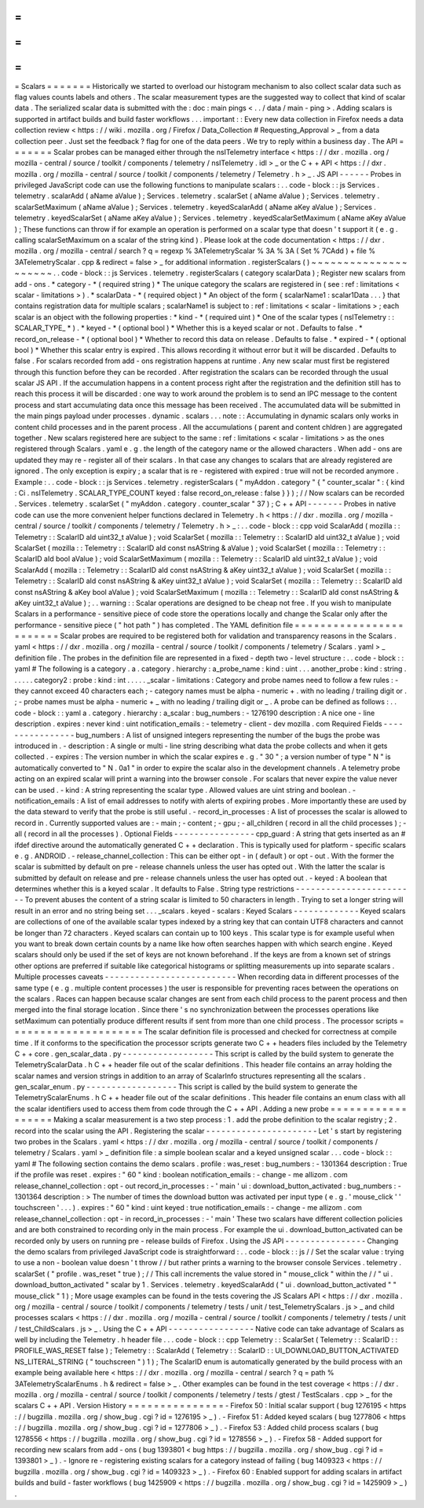 =
=
=
=
=
=
=
Scalars
=
=
=
=
=
=
=
Historically
we
started
to
overload
our
histogram
mechanism
to
also
collect
scalar
data
such
as
flag
values
counts
labels
and
others
.
The
scalar
measurement
types
are
the
suggested
way
to
collect
that
kind
of
scalar
data
.
The
serialized
scalar
data
is
submitted
with
the
:
doc
:
main
pings
<
.
.
/
data
/
main
-
ping
>
.
Adding
scalars
is
supported
in
artifact
builds
and
build
faster
workflows
.
.
.
important
:
:
Every
new
data
collection
in
Firefox
needs
a
data
collection
review
<
https
:
/
/
wiki
.
mozilla
.
org
/
Firefox
/
Data_Collection
#
Requesting_Approval
>
_
from
a
data
collection
peer
.
Just
set
the
feedback
?
flag
for
one
of
the
data
peers
.
We
try
to
reply
within
a
business
day
.
The
API
=
=
=
=
=
=
=
Scalar
probes
can
be
managed
either
through
the
nsITelemetry
interface
<
https
:
/
/
dxr
.
mozilla
.
org
/
mozilla
-
central
/
source
/
toolkit
/
components
/
telemetry
/
nsITelemetry
.
idl
>
_
or
the
C
+
+
API
<
https
:
/
/
dxr
.
mozilla
.
org
/
mozilla
-
central
/
source
/
toolkit
/
components
/
telemetry
/
Telemetry
.
h
>
_
.
JS
API
-
-
-
-
-
-
Probes
in
privileged
JavaScript
code
can
use
the
following
functions
to
manipulate
scalars
:
.
.
code
-
block
:
:
js
Services
.
telemetry
.
scalarAdd
(
aName
aValue
)
;
Services
.
telemetry
.
scalarSet
(
aName
aValue
)
;
Services
.
telemetry
.
scalarSetMaximum
(
aName
aValue
)
;
Services
.
telemetry
.
keyedScalarAdd
(
aName
aKey
aValue
)
;
Services
.
telemetry
.
keyedScalarSet
(
aName
aKey
aValue
)
;
Services
.
telemetry
.
keyedScalarSetMaximum
(
aName
aKey
aValue
)
;
These
functions
can
throw
if
for
example
an
operation
is
performed
on
a
scalar
type
that
doesn
'
t
support
it
(
e
.
g
.
calling
scalarSetMaximum
on
a
scalar
of
the
string
kind
)
.
Please
look
at
the
code
documentation
<
https
:
/
/
dxr
.
mozilla
.
org
/
mozilla
-
central
/
search
?
q
=
regexp
%
3ATelemetryScalar
%
3A
%
3A
(
Set
%
7CAdd
)
+
file
%
3ATelemetryScalar
.
cpp
&
redirect
=
false
>
_
for
additional
information
.
registerScalars
(
)
~
~
~
~
~
~
~
~
~
~
~
~
~
~
~
~
~
~
~
~
~
.
.
code
-
block
:
:
js
Services
.
telemetry
.
registerScalars
(
category
scalarData
)
;
Register
new
scalars
from
add
-
ons
.
*
category
-
*
(
required
string
)
*
The
unique
category
the
scalars
are
registered
in
(
see
:
ref
:
limitations
<
scalar
-
limitations
>
)
.
*
scalarData
-
*
(
required
object
)
*
An
object
of
the
form
{
scalarName1
:
scalar1Data
.
.
.
}
that
contains
registration
data
for
multiple
scalars
;
scalarName1
is
subject
to
:
ref
:
limitations
<
scalar
-
limitations
>
;
each
scalar
is
an
object
with
the
following
properties
:
*
kind
-
*
(
required
uint
)
*
One
of
the
scalar
types
(
nsITelemetry
:
:
SCALAR_TYPE_
*
)
.
*
keyed
-
*
(
optional
bool
)
*
Whether
this
is
a
keyed
scalar
or
not
.
Defaults
to
false
.
*
record_on_release
-
*
(
optional
bool
)
*
Whether
to
record
this
data
on
release
.
Defaults
to
false
.
*
expired
-
*
(
optional
bool
)
*
Whether
this
scalar
entry
is
expired
.
This
allows
recording
it
without
error
but
it
will
be
discarded
.
Defaults
to
false
.
For
scalars
recorded
from
add
-
ons
registration
happens
at
runtime
.
Any
new
scalar
must
first
be
registered
through
this
function
before
they
can
be
recorded
.
After
registration
the
scalars
can
be
recorded
through
the
usual
scalar
JS
API
.
If
the
accumulation
happens
in
a
content
process
right
after
the
registration
and
the
definition
still
has
to
reach
this
process
it
will
be
discarded
:
one
way
to
work
around
the
problem
is
to
send
an
IPC
message
to
the
content
process
and
start
accumulating
data
once
this
message
has
been
received
.
The
accumulated
data
will
be
submitted
in
the
main
pings
payload
under
processes
.
dynamic
.
scalars
.
.
.
note
:
:
Accumulating
in
dynamic
scalars
only
works
in
content
child
processes
and
in
the
parent
process
.
All
the
accumulations
(
parent
and
content
chldren
)
are
aggregated
together
.
New
scalars
registered
here
are
subject
to
the
same
:
ref
:
limitations
<
scalar
-
limitations
>
as
the
ones
registered
through
Scalars
.
yaml
e
.
g
.
the
length
of
the
category
name
or
the
allowed
characters
.
When
add
-
ons
are
updated
they
may
re
-
register
all
of
their
scalars
.
In
that
case
any
changes
to
scalars
that
are
already
registered
are
ignored
.
The
only
exception
is
expiry
;
a
scalar
that
is
re
-
registered
with
expired
:
true
will
not
be
recorded
anymore
.
Example
:
.
.
code
-
block
:
:
js
Services
.
telemetry
.
registerScalars
(
"
myAddon
.
category
"
{
"
counter_scalar
"
:
{
kind
:
Ci
.
nsITelemetry
.
SCALAR_TYPE_COUNT
keyed
:
false
record_on_release
:
false
}
}
)
;
/
/
Now
scalars
can
be
recorded
.
Services
.
telemetry
.
scalarSet
(
"
myAddon
.
category
.
counter_scalar
"
37
)
;
C
+
+
API
-
-
-
-
-
-
-
Probes
in
native
code
can
use
the
more
convenient
helper
functions
declared
in
Telemetry
.
h
<
https
:
/
/
dxr
.
mozilla
.
org
/
mozilla
-
central
/
source
/
toolkit
/
components
/
telemetry
/
Telemetry
.
h
>
_
:
.
.
code
-
block
:
:
cpp
void
ScalarAdd
(
mozilla
:
:
Telemetry
:
:
ScalarID
aId
uint32_t
aValue
)
;
void
ScalarSet
(
mozilla
:
:
Telemetry
:
:
ScalarID
aId
uint32_t
aValue
)
;
void
ScalarSet
(
mozilla
:
:
Telemetry
:
:
ScalarID
aId
const
nsAString
&
aValue
)
;
void
ScalarSet
(
mozilla
:
:
Telemetry
:
:
ScalarID
aId
bool
aValue
)
;
void
ScalarSetMaximum
(
mozilla
:
:
Telemetry
:
:
ScalarID
aId
uint32_t
aValue
)
;
void
ScalarAdd
(
mozilla
:
:
Telemetry
:
:
ScalarID
aId
const
nsAString
&
aKey
uint32_t
aValue
)
;
void
ScalarSet
(
mozilla
:
:
Telemetry
:
:
ScalarID
aId
const
nsAString
&
aKey
uint32_t
aValue
)
;
void
ScalarSet
(
mozilla
:
:
Telemetry
:
:
ScalarID
aId
const
nsAString
&
aKey
bool
aValue
)
;
void
ScalarSetMaximum
(
mozilla
:
:
Telemetry
:
:
ScalarID
aId
const
nsAString
&
aKey
uint32_t
aValue
)
;
.
.
warning
:
:
Scalar
operations
are
designed
to
be
cheap
not
free
.
If
you
wish
to
manipulate
Scalars
in
a
performance
-
sensitive
piece
of
code
store
the
operations
locally
and
change
the
Scalar
only
after
the
performance
-
sensitive
piece
(
"
hot
path
"
)
has
completed
.
The
YAML
definition
file
=
=
=
=
=
=
=
=
=
=
=
=
=
=
=
=
=
=
=
=
=
=
=
=
Scalar
probes
are
required
to
be
registered
both
for
validation
and
transparency
reasons
in
the
Scalars
.
yaml
<
https
:
/
/
dxr
.
mozilla
.
org
/
mozilla
-
central
/
source
/
toolkit
/
components
/
telemetry
/
Scalars
.
yaml
>
_
definition
file
.
The
probes
in
the
definition
file
are
represented
in
a
fixed
-
depth
two
-
level
structure
:
.
.
code
-
block
:
:
yaml
#
The
following
is
a
category
.
a
.
category
.
hierarchy
:
a_probe_name
:
kind
:
uint
.
.
.
another_probe
:
kind
:
string
.
.
.
.
.
.
category2
:
probe
:
kind
:
int
.
.
.
.
.
_scalar
-
limitations
:
Category
and
probe
names
need
to
follow
a
few
rules
:
-
they
cannot
exceed
40
characters
each
;
-
category
names
must
be
alpha
-
numeric
+
.
with
no
leading
/
trailing
digit
or
.
;
-
probe
names
must
be
alpha
-
numeric
+
_
with
no
leading
/
trailing
digit
or
_
.
A
probe
can
be
defined
as
follows
:
.
.
code
-
block
:
:
yaml
a
.
category
.
hierarchy
:
a_scalar
:
bug_numbers
:
-
1276190
description
:
A
nice
one
-
line
description
.
expires
:
never
kind
:
uint
notification_emails
:
-
telemetry
-
client
-
dev
mozilla
.
com
Required
Fields
-
-
-
-
-
-
-
-
-
-
-
-
-
-
-
-
bug_numbers
:
A
list
of
unsigned
integers
representing
the
number
of
the
bugs
the
probe
was
introduced
in
.
-
description
:
A
single
or
multi
-
line
string
describing
what
data
the
probe
collects
and
when
it
gets
collected
.
-
expires
:
The
version
number
in
which
the
scalar
expires
e
.
g
.
"
30
"
;
a
version
number
of
type
"
N
"
is
automatically
converted
to
"
N
.
0a1
"
in
order
to
expire
the
scalar
also
in
the
development
channels
.
A
telemetry
probe
acting
on
an
expired
scalar
will
print
a
warning
into
the
browser
console
.
For
scalars
that
never
expire
the
value
never
can
be
used
.
-
kind
:
A
string
representing
the
scalar
type
.
Allowed
values
are
uint
string
and
boolean
.
-
notification_emails
:
A
list
of
email
addresses
to
notify
with
alerts
of
expiring
probes
.
More
importantly
these
are
used
by
the
data
steward
to
verify
that
the
probe
is
still
useful
.
-
record_in_processes
:
A
list
of
processes
the
scalar
is
allowed
to
record
in
.
Currently
supported
values
are
:
-
main
;
-
content
;
-
gpu
;
-
all_children
(
record
in
all
the
child
processes
)
;
-
all
(
record
in
all
the
processes
)
.
Optional
Fields
-
-
-
-
-
-
-
-
-
-
-
-
-
-
-
-
cpp_guard
:
A
string
that
gets
inserted
as
an
#
ifdef
directive
around
the
automatically
generated
C
+
+
declaration
.
This
is
typically
used
for
platform
-
specific
scalars
e
.
g
.
ANDROID
.
-
release_channel_collection
:
This
can
be
either
opt
-
in
(
default
)
or
opt
-
out
.
With
the
former
the
scalar
is
submitted
by
default
on
pre
-
release
channels
unless
the
user
has
opted
out
.
With
the
latter
the
scalar
is
submitted
by
default
on
release
and
pre
-
release
channels
unless
the
user
has
opted
out
.
-
keyed
:
A
boolean
that
determines
whether
this
is
a
keyed
scalar
.
It
defaults
to
False
.
String
type
restrictions
-
-
-
-
-
-
-
-
-
-
-
-
-
-
-
-
-
-
-
-
-
-
-
-
To
prevent
abuses
the
content
of
a
string
scalar
is
limited
to
50
characters
in
length
.
Trying
to
set
a
longer
string
will
result
in
an
error
and
no
string
being
set
.
.
.
_scalars
.
keyed
-
scalars
:
Keyed
Scalars
-
-
-
-
-
-
-
-
-
-
-
-
-
Keyed
scalars
are
collections
of
one
of
the
available
scalar
types
indexed
by
a
string
key
that
can
contain
UTF8
characters
and
cannot
be
longer
than
72
characters
.
Keyed
scalars
can
contain
up
to
100
keys
.
This
scalar
type
is
for
example
useful
when
you
want
to
break
down
certain
counts
by
a
name
like
how
often
searches
happen
with
which
search
engine
.
Keyed
scalars
should
only
be
used
if
the
set
of
keys
are
not
known
beforehand
.
If
the
keys
are
from
a
known
set
of
strings
other
options
are
preferred
if
suitable
like
categorical
histograms
or
splitting
measurements
up
into
separate
scalars
.
Multiple
processes
caveats
-
-
-
-
-
-
-
-
-
-
-
-
-
-
-
-
-
-
-
-
-
-
-
-
-
-
When
recording
data
in
different
processes
of
the
same
type
(
e
.
g
.
multiple
content
processes
)
the
user
is
responsible
for
preventing
races
between
the
operations
on
the
scalars
.
Races
can
happen
because
scalar
changes
are
sent
from
each
child
process
to
the
parent
process
and
then
merged
into
the
final
storage
location
.
Since
there
'
s
no
synchronization
between
the
processes
operations
like
setMaximum
can
potentially
produce
different
results
if
sent
from
more
than
one
child
process
.
The
processor
scripts
=
=
=
=
=
=
=
=
=
=
=
=
=
=
=
=
=
=
=
=
=
The
scalar
definition
file
is
processed
and
checked
for
correctness
at
compile
time
.
If
it
conforms
to
the
specification
the
processor
scripts
generate
two
C
+
+
headers
files
included
by
the
Telemetry
C
+
+
core
.
gen_scalar_data
.
py
-
-
-
-
-
-
-
-
-
-
-
-
-
-
-
-
-
-
This
script
is
called
by
the
build
system
to
generate
the
TelemetryScalarData
.
h
C
+
+
header
file
out
of
the
scalar
definitions
.
This
header
file
contains
an
array
holding
the
scalar
names
and
version
strings
in
addition
to
an
array
of
ScalarInfo
structures
representing
all
the
scalars
.
gen_scalar_enum
.
py
-
-
-
-
-
-
-
-
-
-
-
-
-
-
-
-
-
-
This
script
is
called
by
the
build
system
to
generate
the
TelemetryScalarEnums
.
h
C
+
+
header
file
out
of
the
scalar
definitions
.
This
header
file
contains
an
enum
class
with
all
the
scalar
identifiers
used
to
access
them
from
code
through
the
C
+
+
API
.
Adding
a
new
probe
=
=
=
=
=
=
=
=
=
=
=
=
=
=
=
=
=
=
Making
a
scalar
measurement
is
a
two
step
process
:
1
.
add
the
probe
definition
to
the
scalar
registry
;
2
.
record
into
the
scalar
using
the
API
.
Registering
the
scalar
-
-
-
-
-
-
-
-
-
-
-
-
-
-
-
-
-
-
-
-
-
-
Let
'
s
start
by
registering
two
probes
in
the
Scalars
.
yaml
<
https
:
/
/
dxr
.
mozilla
.
org
/
mozilla
-
central
/
source
/
toolkit
/
components
/
telemetry
/
Scalars
.
yaml
>
_
definition
file
:
a
simple
boolean
scalar
and
a
keyed
unsigned
scalar
.
.
.
code
-
block
:
:
yaml
#
The
following
section
contains
the
demo
scalars
.
profile
:
was_reset
:
bug_numbers
:
-
1301364
description
:
True
if
the
profile
was
reset
.
expires
:
"
60
"
kind
:
boolean
notification_emails
:
-
change
-
me
allizom
.
com
release_channel_collection
:
opt
-
out
record_in_processes
:
-
'
main
'
ui
:
download_button_activated
:
bug_numbers
:
-
1301364
description
:
>
The
number
of
times
the
download
button
was
activated
per
input
type
(
e
.
g
.
'
mouse_click
'
'
touchscreen
'
.
.
.
)
.
expires
:
"
60
"
kind
:
uint
keyed
:
true
notification_emails
:
-
change
-
me
allizom
.
com
release_channel_collection
:
opt
-
in
record_in_processes
:
-
'
main
'
These
two
scalars
have
different
collection
policies
and
are
both
constrained
to
recording
only
in
the
main
process
.
For
example
the
ui
.
download_button_activated
can
be
recorded
only
by
users
on
running
pre
-
release
builds
of
Firefox
.
Using
the
JS
API
-
-
-
-
-
-
-
-
-
-
-
-
-
-
-
-
Changing
the
demo
scalars
from
privileged
JavaScript
code
is
straightforward
:
.
.
code
-
block
:
:
js
/
/
Set
the
scalar
value
:
trying
to
use
a
non
-
boolean
value
doesn
'
t
throw
/
/
but
rather
prints
a
warning
to
the
browser
console
Services
.
telemetry
.
scalarSet
(
"
profile
.
was_reset
"
true
)
;
/
/
This
call
increments
the
value
stored
in
"
mouse_click
"
within
the
/
/
"
ui
.
download_button_activated
"
scalar
by
1
.
Services
.
telemetry
.
keyedScalarAdd
(
"
ui
.
download_button_activated
"
"
mouse_click
"
1
)
;
More
usage
examples
can
be
found
in
the
tests
covering
the
JS
Scalars
API
<
https
:
/
/
dxr
.
mozilla
.
org
/
mozilla
-
central
/
source
/
toolkit
/
components
/
telemetry
/
tests
/
unit
/
test_TelemetryScalars
.
js
>
_
and
child
processes
scalars
<
https
:
/
/
dxr
.
mozilla
.
org
/
mozilla
-
central
/
source
/
toolkit
/
components
/
telemetry
/
tests
/
unit
/
test_ChildScalars
.
js
>
_
.
Using
the
C
+
+
API
-
-
-
-
-
-
-
-
-
-
-
-
-
-
-
-
-
Native
code
can
take
advantage
of
Scalars
as
well
by
including
the
Telemetry
.
h
header
file
.
.
.
code
-
block
:
:
cpp
Telemetry
:
:
ScalarSet
(
Telemetry
:
:
ScalarID
:
:
PROFILE_WAS_RESET
false
)
;
Telemetry
:
:
ScalarAdd
(
Telemetry
:
:
ScalarID
:
:
UI_DOWNLOAD_BUTTON_ACTIVATED
NS_LITERAL_STRING
(
"
touchscreen
"
)
1
)
;
The
ScalarID
enum
is
automatically
generated
by
the
build
process
with
an
example
being
available
here
<
https
:
/
/
dxr
.
mozilla
.
org
/
mozilla
-
central
/
search
?
q
=
path
%
3ATelemetryScalarEnums
.
h
&
redirect
=
false
>
_
.
Other
examples
can
be
found
in
the
test
coverage
<
https
:
/
/
dxr
.
mozilla
.
org
/
mozilla
-
central
/
source
/
toolkit
/
components
/
telemetry
/
tests
/
gtest
/
TestScalars
.
cpp
>
_
for
the
scalars
C
+
+
API
.
Version
History
=
=
=
=
=
=
=
=
=
=
=
=
=
=
=
-
Firefox
50
:
Initial
scalar
support
(
bug
1276195
<
https
:
/
/
bugzilla
.
mozilla
.
org
/
show_bug
.
cgi
?
id
=
1276195
>
_
)
.
-
Firefox
51
:
Added
keyed
scalars
(
bug
1277806
<
https
:
/
/
bugzilla
.
mozilla
.
org
/
show_bug
.
cgi
?
id
=
1277806
>
_
)
.
-
Firefox
53
:
Added
child
process
scalars
(
bug
1278556
<
https
:
/
/
bugzilla
.
mozilla
.
org
/
show_bug
.
cgi
?
id
=
1278556
>
_
)
.
-
Firefox
58
-
Added
support
for
recording
new
scalars
from
add
-
ons
(
bug
1393801
<
bug
https
:
/
/
bugzilla
.
mozilla
.
org
/
show_bug
.
cgi
?
id
=
1393801
>
_
)
.
-
Ignore
re
-
registering
existing
scalars
for
a
category
instead
of
failing
(
bug
1409323
<
https
:
/
/
bugzilla
.
mozilla
.
org
/
show_bug
.
cgi
?
id
=
1409323
>
_
)
.
-
Firefox
60
:
Enabled
support
for
adding
scalars
in
artifact
builds
and
build
-
faster
workflows
(
bug
1425909
<
https
:
/
/
bugzilla
.
mozilla
.
org
/
show_bug
.
cgi
?
id
=
1425909
>
_
)
.
